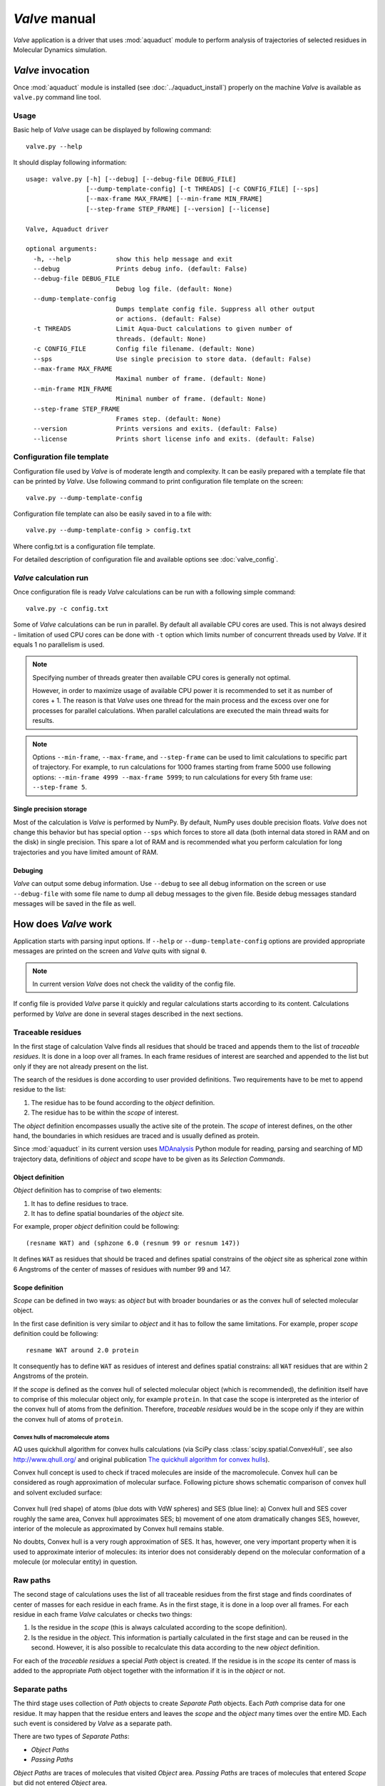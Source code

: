 *Valve* manual
==============

*Valve* application is a driver that uses :mod:`aquaduct` module to perform analysis of trajectories of selected residues in Molecular Dynamics simulation.


*Valve* invocation
------------------

Once :mod:`aquaduct` module is installed (see :doc:`../aquaduct_install`) properly on the machine *Valve* is available as ``valve.py`` command line tool.

Usage
^^^^^

Basic help of *Valve* usage can be displayed by following command::

    valve.py --help

It should display following information::

   usage: valve.py [-h] [--debug] [--debug-file DEBUG_FILE]
                   [--dump-template-config] [-t THREADS] [-c CONFIG_FILE] [--sps]
                   [--max-frame MAX_FRAME] [--min-frame MIN_FRAME]
                   [--step-frame STEP_FRAME] [--version] [--license]

   Valve, Aquaduct driver

   optional arguments:
     -h, --help            show this help message and exit
     --debug               Prints debug info. (default: False)
     --debug-file DEBUG_FILE
                           Debug log file. (default: None)
     --dump-template-config
                           Dumps template config file. Suppress all other output
                           or actions. (default: False)
     -t THREADS            Limit Aqua-Duct calculations to given number of
                           threads. (default: None)
     -c CONFIG_FILE        Config file filename. (default: None)
     --sps                 Use single precision to store data. (default: False)
     --max-frame MAX_FRAME
                           Maximal number of frame. (default: None)
     --min-frame MIN_FRAME
                           Minimal number of frame. (default: None)
     --step-frame STEP_FRAME
                           Frames step. (default: None)
     --version             Prints versions and exits. (default: False)
     --license             Prints short license info and exits. (default: False)

Configuration file template
^^^^^^^^^^^^^^^^^^^^^^^^^^^

Configuration file used by *Valve* is of moderate length and complexity. It can be easily prepared with a template file that can be printed by *Valve*. Use following command to print configuration file template on the screen::

    valve.py --dump-template-config

Configuration file template can also be easily saved in to a file with::

    valve.py --dump-template-config > config.txt

Where config.txt is a configuration file template.

For detailed description of configuration file and available options see :doc:`valve_config`.

*Valve* calculation run
^^^^^^^^^^^^^^^^^^^^^^^

Once configuration file is ready *Valve* calculations can be run with a following simple command::

    valve.py -c config.txt

Some of *Valve* calculations can be run in parallel. By default all available CPU cores are used. This is not always desired - limitation of used CPU cores can be done with ``-t`` option which limits number of concurrent threads used by *Valve*. If it equals 1 no parallelism is used.

.. note::

    Specifying number of threads greater then available CPU cores is generally not optimal.

    However, in order to maximize usage of available CPU power it is recommended to set it as number of cores + 1. The reason is that *Valve* uses one thread for the main process and the excess over one for processes for parallel calculations. When parallel calculations are executed the main thread waits for results.

.. note::

    Options ``--min-frame``, ``--max-frame``, and ``--step-frame`` can be used to limit calculations to specific part of trajectory. For example, to run calculations for 1000 frames starting from frame 5000 use following options: ``--min-frame 4999 --max-frame 5999``; to run calculations for every 5th frame use: ``--step-frame 5``.

Single precision storage
""""""""""""""""""""""""

Most of the calculation is *Valve* is performed by NumPy. By default, NumPy uses double precision floats.
*Valve* does not change this behavior but has special option ``--sps`` which forces to store all data (both internal data stored in RAM and on the disk) in single precision. This spare a lot of RAM and is recommended what you perform calculation for long trajectories and you have limited amount of RAM.

Debuging
""""""""

*Valve* can output some debug information. Use ``--debug`` to see all debug information on the screen or use ``--debug-file`` with some file name to dump all debug messages to the given file. Beside debug messages standard messages will be saved in the file as well.

How does *Valve* work
---------------------

Application starts with parsing input options. If ``--help`` or ``--dump-template-config`` options are provided appropriate messages are printed on the screen and *Valve* quits with signal ``0``.

.. note::

	In current version *Valve* does not check the validity of the config file.

If config file is provided *Valve* parse it quickly and regular calculations starts according to its content. Calculations performed by *Valve* are done in several stages described in the next sections.

Traceable residues
^^^^^^^^^^^^^^^^^^

In the first stage of calculation Valve finds all residues that should be traced and appends them to the list of *traceable residues*. It is done in a loop over all frames. In each frame residues of interest are searched and appended to the list but only if they are not already present on the list.

The search of the residues is done according to user provided definitions. Two requirements have to be met to append residue to the list:

#. The residue has to be found according to the *object* definition.
#. The residue has to be within the *scope* of interest.

The *object* definition encompasses usually the active site of the protein. The *scope* of interest defines, on the other hand, the boundaries in which residues are traced and is usually defined as protein.

Since :mod:`aquaduct` in its current version uses `MDAnalysis <http://www.mdanalysis.org/>`_ Python module for reading, parsing and searching of MD trajectory data, definitions of *object* and *scope* have to be given as its *Selection Commands*.

.. _object_definition:

Object definition
"""""""""""""""""

*Object* definition has to comprise of two elements:

#. It has to define residues to trace.
#. It has to define spatial boundaries of the *object* site.

For example, proper *object* definition could be following::

    (resname WAT) and (sphzone 6.0 (resnum 99 or resnum 147))

It defines ``WAT`` as residues that should be traced and defines spatial constrains of the *object* site as spherical zone within 6 Angstroms of the center of masses of residues with number 99 and 147.

.. _scope_definition:

Scope definition
""""""""""""""""

*Scope* can be defined in two ways: as *object* but with broader boundaries or as the convex hull of selected molecular object.

In the first case definition is very similar to *object* and it has to follow the same limitations. For example, proper *scope* definition could be following::

    resname WAT around 2.0 protein

It consequently has to define ``WAT`` as residues of interest and defines spatial constrains: all ``WAT`` residues that are within 2 Angstroms of the protein.

If the *scope* is defined as the convex hull of selected molecular object (which is recommended), the definition itself have to comprise of this molecular object only, for example ``protein``. In that case the scope is interpreted as the interior of the convex hull of atoms from the definition. Therefore, *traceable residues* would be in the scope only if they are within the convex hull of atoms of ``protein``.

Convex hulls of macromolecule atoms
###################################

AQ uses quickhull algorithm for convex hulls calculations (via SciPy class :class:`scipy.spatial.ConvexHull`, see also `<http://www.qhull.org/>`_ and original publication `The quickhull algorithm for convex hulls <http://dx.doi.org/10.1145/235815.235821>`_).

Convex hull concept is used to check if traced molecules are inside of the macromolecule. Convex hull can be considered as rough approximation of molecular surface. Following picture shows schematic comparison of convex hull and solvent excluded surface:

.. figure:: ch_vs_ses.png
   :align:  center

Convex hull (red shape) of atoms (blue dots with VdW spheres) and SES (blue line): a) Convex hull and SES cover roughly the same area, Convex hull approximates SES; b) movement of one atom dramatically changes SES, however, interior of the molecule as approximated by Convex hull remains stable.

No doubts, Convex hull is a very rough approximation of SES. It has, however, one very important property when it is used to approximate interior of molecules: its interior does not considerably depend on the molecular conformation of a molecule (or molecular entity) in question.

Raw paths
^^^^^^^^^

The second stage of calculations uses the list of all traceable residues from the first stage and finds coordinates of center of masses for each residue in each frame. As in the first stage, it is done in a loop over all frames. For each residue in each frame *Valve* calculates or checks two things:

#. Is the residue in the *scope* (this is always calculated according to the scope definition).
#. Is the residue in the *object*. This information is partially calculated in the first stage and can be reused in the second. However, it is also possible to recalculate this data according to the new *object* definition.

For each of the *traceable residues* a special *Path* object is created. If the residue is in the *scope* its center of mass is added to the appropriate *Path* object together with the information if it is in the *object* or not.


Separate paths
^^^^^^^^^^^^^^

The third stage uses collection of *Path* objects to create *Separate Path* objects. Each *Path* comprise data for one residue. It may happen that the residue enters and leaves the *scope* and the *object* many times over the entire MD. Each such event is considered by *Valve* as a separate path.

There are two types of *Separate Paths*:

* *Object Paths*
* *Passing Paths*

*Object Paths* are traces of molecules that visited *Object* area. *Passing Paths* are traces of molecules that entered *Scope* but did not entered *Object* area.

*Passing paths* comprises of one part only.
Each *object path* comprises of three parts:

#. *Incoming* - Defined as a path that leads from the point in which residue enters the *scope* and enters the object for the first time.
#. *Object* - Defined as a path that leads from the point in which residue enters the *object* for the first time and leaves it for the last time.
#. *Outgoing* - Defined as a path that leads from the point in which residue leaves the *object* for the last time and leaves the *scope*.

It is also possible that incoming and/or outgoing part of the separate path is empty.

.. note::

   Generation of *Passing paths* is optional and can be switched off.

.. warning::

   Generation of *Passing paths* without redefinition of *Object* area in stage I and II may lead to false results.

.. _auto_barber_procedure:

Auto Barber
"""""""""""

After the initial search of *Separate Path* objects it is possible to run procedure, Auto Barber, which trims paths down to the approximated surface of the macromolecule or other molecular entity defined by the user. This trimming is done by creating collection of spheres that have centers at the ends of paths and radii equal to the distance for the center to the nearest atom of user defined molecular entity. Next, parts of raw paths that are inside these spheres are removed and separate paths are recreated.

Auto Barber procedure has several options, for example:

* **auto_barber** allows to define molecular entity which is used to calculate radii of spheres used for trimming raw paths.
* **auto_barber_mincut** allows to define minimal radius of spheres. Spheres of radius smaller then this value are not used in trimming.
* **auto_barber_maxcut** allows to define maximal radius of spheres. Spheres of radius greater then this value are not used in trimming.
* **auto_barber_tovdw** if set to `True` radii of spheres are corrected (decreased) by Van der Waals radius of the closest atom.

See also :ref:`options of separate_paths <separate_paths_options>` stage.

Smoothing
"""""""""

Separate paths can be optionally smoothed. This can be done in two modes: `soft` and `hard`. In the former mode smoothed paths are used only for visualization purposes. In the latter, raw paths are replaced by smoothed.

.. note::

    If `hard` mode is used all further calculations are performed for smoothed paths.

Available methods
#################

Aqua-Duct implements several smoothing methods:

#. Savitzky-Golay filter - :class:`~aquaduct.geom.smooth.SavgolSmooth` - see also original publication `Smoothing and Differentiation of Data by Simplified Least Squares Procedures <http://dx.doi.org/10.1021/ac60214a047>`_ (doi:10.1021/ac60214a047).
#. Window smoothing - :class:`~aquaduct.geom.smooth.WindowSmooth`
#. Distance Window smoothing - :class:`~aquaduct.geom.smooth.DistanceWindowSmooth`
#. Active Window smoothing - :class:`~aquaduct.geom.smooth.ActiveWindowSmooth`
#. Max Step smoothing - :class:`~aquaduct.geom.smooth.MaxStepSmooth`
#. Window over Max Step smoothing - :class:`~aquaduct.geom.smooth.WindowOverMaxStepSmooth`
#. Distance Window over Max Step smoothing - :class:`~aquaduct.geom.smooth.DistanceWindowOverMaxStepSmooth`
#. Active Window over Max Step smoothing - :class:`~aquaduct.geom.smooth.ActiveWindowOverMaxStepSmooth`

For detailed information on available configuration options see configuration file :ref:`smooth section <smoothing_options>` description.

.. _clusterization_of_inlets:

Clusterization of inlets
^^^^^^^^^^^^^^^^^^^^^^^^

.. _inlets_def:

Each of the separate paths has beginning and end. If they are at the boundaries of the *scope* they are considered as *Inlets*, i.e. points that mark where the *traceable residues* enters or leaves the *scope*. Clusters of inlets, on the other hand, mark endings of tunnels or ways in the system which was simulated in the MD.

Clusterization of inlets is performed in following steps:

#. `Initial clusterization`: All inlets are submitted to selected clusterization method and depending on the method and settings, some of the inlets might not be arranged to any cluster and are considered as outliers.
#. [Optional] `Outliers detection`: Arrangement of inlets to clusters is sometimes far from optimal. In this step, *inlets* that do not fit to cluster are detected and annotated as outliers. This step can be executed in two modes:

    #. `Automatic mode`: Inlet is considered to be an outlier if its distance from the centroid is greater then mean distance + 4 * standard deviation of all distances within the cluster.
    #. `Defined threshold`: Inlet is considered to be an outlier if its minimal distance from any other point in the cluster is greater then the threshold.

#. [Optional] `Reclusterization of outliers`: It may happen that the outliers form actually clusters but it was not recognized in initial clusterization. In this step clusterization is executed for outliers only and found clusters are appended to the clusters identified in the first step. Rest of the inlets are marked as outliers.

Potentially recursive clusterization
""""""""""""""""""""""""""""""""""""

Both `Initial clusterization` and `Reclustarization` can be run in a recursive manner. If in the appropriate sections defining clusterization methods option *recursive_clusterization* is used appropriate method is run for each cluster separately. Clusters of specific size can be excluded from recursive clusterization (option *recursive_threshold*). It is also possible to limit maximal number of recursive levels - option *max_level*.

For additional information see :ref:`clusterization sections <clusterization_options>` options.

Available methods
"""""""""""""""""

Aqua-Duct implements several clustering methods. The recommended method is **barber** method which bases on :ref:`auto_barber_procedure` procedure. Rest of the methods are implemented with :mod:`sklearn.cluster` module:

#. :class:`aquaduct.geom.cluster.BarberCluster` - default for `Initial clusterization`. It gives excellent results. For more information see :ref:`barber clusterization method <clusterization_barber>` description.
#. :class:`~sklearn.cluster.MeanShift` - see also original publication `Mean shift: a robust approach toward feature space analysis <http://dx.doi.org/10.1109/34.1000236>`_ (doi:10.1109/34.1000236).
#. :class:`~sklearn.cluster.DBSCAN` - default for `Reclusterization of outliers`, see also original publication `A Density-Based Algorithm for Discovering Clusters in Large Spatial Databases with Noise <https://www.aaai.org/Papers/KDD/1996/KDD96-037.pdf>`_
#. :class:`~sklearn.cluster.AffinityPropagation` - see also original publication `Clustering by Passing Messages Between Data Points <http://dx.doi.org/10.1126/science.1136800>`_ (doi:10.1126/science.1136800)
#. :class:`~sklearn.cluster.KMeans` - see also `k-means++: The advantages of careful seeding, Arthur, David, and Sergei Vassilvitskii <http://ilpubs.stanford.edu:8090/778/1/2006-13.pdf>`_ in Proceedings of the eighteenth annual ACM-SIAM symposium on Discrete algorithms, Society for Industrial and Applied Mathematics (2007), pages 1027-1035.
#. :class:`~sklearn.cluster.Birch` - see also `Tian Zhang, Raghu Ramakrishnan, Maron Livny BIRCH: An efficient data clustering method for large databases <http://www.cs.sfu.ca/CourseCentral/459/han/papers/zhang96.pdf>`_ and `Roberto Perdisci JBirch - Java implementation of BIRCH clustering algorithm <https://code.google.com/archive/p/jbirch>`_.


For additional information see :ref:`clusterization sections <clusterization_options>` options.

Master paths
""""""""""""

At the end of clusterization stage it is possible to run procedure for `master path` generation. First, separate paths are grouped according to clusters. Paths that begin and end in particular clusters are grouped together. Next, for each group a `master path` (i.e., average path) is generated in following steps:

#. First, length of `master path` is determined. Lengths of each parts (incoming, object, outgoing) for each separate paths are normalized with bias towards longest paths. These normalized lengths are then used for as weights in averaging not normalized lengths. Values for all parts are summed and resulting value is the desired length of `master path`.
#. All separate paths are divided into chunks. Number of chunks is equal to the desired length of `master path` calculated in the previous step. Lengths of separate paths can be quite diverse, therefore, for different paths chunks are of different lengths.
#. For each chunk averaging procedure is run:

    #. Coordinates for all separate paths for given chunk are collected.
    #. Normalized lengths with bias toward longest paths for all separate paths for given chunk are collected.
    #. New coordinates are calculated as weighted average of collected coordinates. As weights collected normalized lengths are used.
    #. In addition width of chunk is calculated as a mean value of collected coordinates mutual distances.
    #. Type of chunk is calculated as probability (frequency) of being in the `scope`.

#. Results for all chunks are collected, types probability are changed to types. All data is then used to create Master Path. If this fails no path is created.

More technical details on master path generation can be found in :meth:`aquaduct.geom.master.CTypeSpathsCollection.get_master_path` method documentation.

Passing paths
^^^^^^^^^^^^^

If *Passing paths* are allowed (see ``allow_passing_paths`` option in  :ref:`separate_paths configuration <separate_paths_options>`) they will be generated using list of *traceable residues* from the first stage of calculations. In usual settings, where *Object* and *Scope* definitions are the same in both I and II stage, this will result in relatively low number of passing paths. In particular this will not show the real number of traced molecules that enter *Scope* during the simulation.

To get correct picture following options and settings have to be considered:

* Stage **traceable_residues**
	* ``object`` should be broad enough to encompass all molecules that should be traced. For example, if water is traced, ``object`` definition could be following: ``resname WAT``.
* Stage **raw_paths**
	* In order to retain default Aqua-Duct behavior of tracing molecules that flow through *Object* area, it have to be redefined to encompass the active site only - see :ref:`Object definition <object_definition>` discussion.
	* ``clear_in_object_info`` should be set to ``True``. Otherwise, traceable molecules will be limited according to current ``object`` definition but *Object* boundaries from **traceable_residues** stage will be used.
* Stage **separate_paths**
	* ``allow_passing_paths`` should be set to ``True``. This allows generation of passing paths.

Additionally, in stage **inlets_clusterization** following options could also be adjusted:

* ``exclude_passing_in_clusterization`` could be set to ``True``. This will exclude passing paths inlets from clusterization.
* If passing paths are not clustered they will be added as outliers. Option ``add_passing_to_clusters`` allows to add some of passing paths inlets to already existing clusters. This is done by Auto Barber method and therefore this option should define molecular entity used in Auto Barber procedure, for example ``protein``.

Analysis
^^^^^^^^

Fifth stage of *Valve* calculations analyses results calculated in stages 1 to 4. Results of the analysis are displayed on the screen or can be saved to text file and comprise of following parts:

* Tile and data stamp.
* [Optional] Dump of configuration options.
* Basic information on traceable residues and separate paths.
    * Number of traceable residues.
    * Number of separate paths.
* Basic information on inlets.
    * Number of inlets.
    * Number of clusters.
    * Are outliers detected.
* Summary of inlets clusters. Table with 5 columns:
    #. **Nr**: Row number, starting from 0.
    #. **Cluster**: ID of the cluster. Outliers have 0.
    #. **Size**: Size of the cluster.
    #. **INCOMING**: Number of inlets corresponding to separate paths that enter the scope.
    #. **OUTGOING**: Number of inlets corresponding to separate paths that leave the scope.
* Summary of separate paths clusters types. Table with 9 columns.
    #. **Nr**: Row number, starting from 0.
    #. **CType**: Separate path Cluster Type.
    #. **Size**: Number of separate paths belonging to Cluster type.
    #. **Tot**: Average total length of the path.
    #. **TotStd**: Standard deviation of length Tot.
    #. **Inp**: Average length of incoming part of the path. If no incoming part is available it is NaN (not a number).
    #. **InpStd**: Standard deviation of length Inp.
    #. **Obj**: Average length of object part of the path. If no incoming part is available it is NaN.
    #. **ObjStd**: Standard deviation of length Inp.
    #. **Out**: Average length of outgoing part of the path. If no incoming part is available it is NaN.
    #. **OutStd**: Standard deviation of length Inp.
* List of separate paths and their properties. Table with 17 columns.
    #. **Nr**: - Row number, starting from 0.
    #. **ID**: - Separate path ID.
    #. **RES**: - Residue name.
    #. **BeginF**: Number of frame in which the path begins.
    #. **InpF**: Number of frame in which path begins Incoming part.
    #. **ObjF**: Number of frame in which path begins Object part.
    #. **OutF**: Number of frame in which path begins Outgoing part.
    #. **EndF**: Number of frame in which the path ends.
    #. **TotL**: Total length of path.
    #. **InpL**: Length of Incoming part. If no incoming part NaN is given.
    #. **ObjL**: Length of Object part.
    #. **OutL**: Length of Outgoing part. If no outgoing part NaN is given.
    #. **TotS**: Average step of full path.
    #. **TotStdS**: Standard deviation of TotS.
    #. **InpS**: Average step of Incoming part. If no incoming part NaN is given.
    #. **InpStdS**: Standard deviation of InpS.
    #. **ObjS**: Average step of Object part.
    #. **ObjStdS**: Standard deviation of ObjS.
    #. **OutS**: Average step of Outgoing part. If no outgoing part NaN is given.
    #. **OutStdS**: Standard deviation of OutS.
    #. **CType**: Cluster type of separate path.

Separate path ID
""""""""""""""""

Separate Path IDs are composed of two numbers separated by colon. First number is the residue number. Second number is consecutive number of the separate path made by the residue. Numeration starts with 0.

Cluster Type of separate path
"""""""""""""""""""""""""""""

Each separate path has two ends: beginning and end. Both of them either belong to one of the clusters of inlets, or are among outliers, or are inside the scope. If an end belongs to one of the clusters (including outliers) it has ID of the cluster. If it is inside the scope it has special ID of ``N``. Cluster type is an ID composed of IDs of both ends of separate path separated by colon charter.

Visualization
^^^^^^^^^^^^^

Sixth stage of *Valve* calculations visualizes results calculated in stages 1 to 4. Visualization is done with PyMOL. *Valve* automatically starts PyMOL and loads visualizations in to it.
Molecule is loaded as PDB file. Other objects like Inlets clusters or paths are loaded as CGO objects.

Following is a list of objects created in PyMOL (all of them are optional). PyMOL object names given in **bold** text or short explanation is given.

* Selected frame of the simulated system. Object name: *molecule*.
* Inlets clusters, each cluster is a separate object. Object name: **cluster_** followed by cluster annotation: otliers are annotated as Out; regular clusters by ID.
* List of cluster types, raw paths. Each cluster type is a separate object. Object name composed of cluster type (colon replaced by underline) plus **_raw**.
* List of cluster types, smooth paths. Each cluster type is a separate object. Object name composed of cluster type (colon replaced by underline) plus **_smooth**.
* All raw paths. They can be displayed as one object or separated in to Incoming, Object and Outgoing part. Object name: **all_raw**, or **all_raw_in**, **all_raw_obj**, and **all_raw_out**.
* All raw paths inlets arrows. Object name: **all_raw_paths_io**.
* All smooth paths. They can be displayed as one object or separated in to Incoming, Object and Outgoing part. Object name: **all_smooth**, or **all_smooth_in**, **all_smooth_obj**, and **all_smooth_out**.
* All raw paths inlets arrows. Object name: **all_raw_paths_io**.
* Raw paths displayed as separate objects or as one object with several states. Object name: **raw_paths_** plus number of path or **raw_paths** if displayed as one object.
* Smooth paths displayed as separate objects or as one object with several states. Object name: **smooth_paths_** plus number of path or **smooth_paths** if displayed as one object.
* Raw paths arrows displayed as separate objects or as one object with several states. Object name: **raw_paths_io_** plus number of path or **raw_paths_io** if displayed as one object.
* Smooth paths arrows displayed as separate objects or as one object with several states. Object name: **smooth_paths_io_** plus number of path or **smooth_paths_io** if displayed as one object.

Color schemes
"""""""""""""

Inlets clusters are colored automatically. Outliers are gray.

Incoming parts of paths are red, Outgoing parts are blue. Object parts in case of smooth paths are green and in case of raw paths are green if residue is precisely in the object area or yellow if is leaved object area but it is not in the Outgoing part yet. *Passing paths* are displayed in grey.

Arrows are colored in accordance to the colors of paths.
